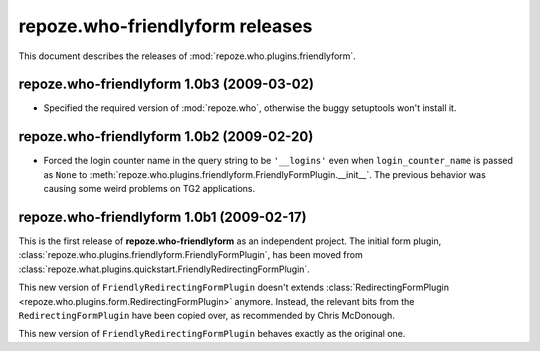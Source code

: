 ************************************
**repoze.who-friendlyform** releases
************************************

This document describes the releases of :mod:`repoze.who.plugins.friendlyform`.


.. _1.0b3:

**repoze.who-friendlyform** 1.0b3 (2009-03-02)
==========================================

* Specified the required version of :mod:`repoze.who`, otherwise the buggy
  setuptools won't install it.


.. _1.0b2:

**repoze.who-friendlyform** 1.0b2 (2009-02-20)
==============================================

* Forced the login counter name in the query string to be ``'__logins'`` even 
  when ``login_counter_name`` is passed as ``None`` to
  :meth:`repoze.who.plugins.friendlyform.FriendlyFormPlugin.__init__`. The
  previous behavior was causing some weird problems on TG2 applications.


.. _1.0b1:

**repoze.who-friendlyform** 1.0b1 (2009-02-17)
==============================================

This is the first release of **repoze.who-friendlyform** as an
independent project. The initial form plugin, 
:class:`repoze.who.plugins.friendlyform.FriendlyFormPlugin`, has been moved
from :class:`repoze.what.plugins.quickstart.FriendlyRedirectingFormPlugin`.

This new version of ``FriendlyRedirectingFormPlugin`` doesn't extends 
:class:`RedirectingFormPlugin <repoze.who.plugins.form.RedirectingFormPlugin>`
anymore. Instead, the relevant bits from the ``RedirectingFormPlugin`` have
been copied over, as recommended by Chris McDonough.

This new version of ``FriendlyRedirectingFormPlugin`` behaves exactly as the
original one.
